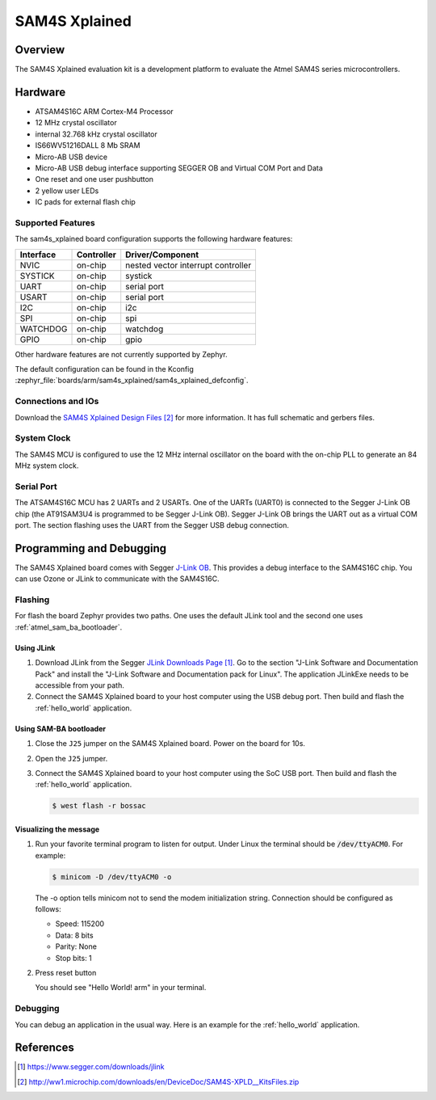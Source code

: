 .. _sam4s_xplained:

SAM4S Xplained
################

Overview
********

The SAM4S Xplained evaluation kit is a development platform to evaluate the
Atmel SAM4S series microcontrollers.

.. image:: img/sam4s_xplained.png
     :width: 500px
     :align: center
     :alt: SAM4S Xplained

Hardware
********

- ATSAM4S16C ARM Cortex-M4 Processor
- 12 MHz crystal oscillator
- internal 32.768 kHz crystal oscillator
- IS66WV51216DALL 8 Mb SRAM
- Micro-AB USB device
- Micro-AB USB debug interface supporting SEGGER OB and Virtual COM Port and
  Data
- One reset and one user pushbutton
- 2 yellow user LEDs
- IC pads for external flash chip

Supported Features
==================

The sam4s_xplained board configuration supports the following hardware
features:

+-----------+------------+-------------------------------------+
| Interface | Controller | Driver/Component                    |
+===========+============+=====================================+
| NVIC      | on-chip    | nested vector interrupt controller  |
+-----------+------------+-------------------------------------+
| SYSTICK   | on-chip    | systick                             |
+-----------+------------+-------------------------------------+
| UART      | on-chip    | serial port                         |
+-----------+------------+-------------------------------------+
| USART     | on-chip    | serial port                         |
+-----------+------------+-------------------------------------+
| I2C       | on-chip    | i2c                                 |
+-----------+------------+-------------------------------------+
| SPI       | on-chip    | spi                                 |
+-----------+------------+-------------------------------------+
| WATCHDOG  | on-chip    | watchdog                            |
+-----------+------------+-------------------------------------+
| GPIO      | on-chip    | gpio                                |
+-----------+------------+-------------------------------------+

Other hardware features are not currently supported by Zephyr.

The default configuration can be found in the Kconfig
:zephyr_file:`boards/arm/sam4s_xplained/sam4s_xplained_defconfig`.

Connections and IOs
===================

Download the `SAM4S Xplained Design Files`_ for more information. It has
full schematic and gerbers files.

System Clock
============

The SAM4S MCU is configured to use the 12 MHz internal oscillator on the board
with the on-chip PLL to generate an 84 MHz system clock.

Serial Port
===========

The ATSAM4S16C MCU has 2 UARTs and 2 USARTs. One of the UARTs (UART0) is
connected to the Segger J-Link OB chip (the AT91SAM3U4 is programmed to be
Segger J-Link OB). Segger J-Link OB brings the UART out as a virtual COM port.
The section flashing uses the UART from the Segger USB debug connection.

Programming and Debugging
*************************

The SAM4S Xplained board comes with Segger `J-Link OB <https://www.segger.com/jlink-ob.html>`_. This provides a debug
interface to the SAM4S16C chip. You can use Ozone or JLink to communicate with
the SAM4S16C.

Flashing
========

For flash the board Zephyr provides two paths.  One uses the default JLink
tool and the second one uses :ref:`atmel_sam_ba_bootloader`.

Using JLink
-------------

#. Download JLink from the Segger `JLink Downloads Page`_. Go to the section
   "J-Link Software and Documentation Pack" and install the "J-Link Software
   and Documentation pack for Linux". The application JLinkExe needs to be
   accessible from your path.

#. Connect the SAM4S Xplained board to your host computer using the USB debug
   port. Then build and flash the :ref:`hello_world` application.

   .. zephyr-app-commands::
      :zephyr-app: samples/hello_world
      :board: sam4s_xplained
      :goals: build flash


Using SAM-BA bootloader
-----------------------

#. Close the ``J25`` jumper on the SAM4S Xplained board.  Power on the board
   for 10s.

#. Open the ``J25`` jumper.

#. Connect the SAM4S Xplained board to your host computer using the SoC USB
   port. Then build and flash the :ref:`hello_world` application.

   .. zephyr-app-commands::
      :zephyr-app: samples/hello_world
      :board: sam4s_xplained
      :goals: build

   .. code-block:: console

      $ west flash -r bossac


Visualizing the message
-----------------------

#. Run your favorite terminal program to listen for output. Under Linux the
   terminal should be :code:`/dev/ttyACM0`. For example:

   .. code-block:: console

      $ minicom -D /dev/ttyACM0 -o

   The -o option tells minicom not to send the modem initialization string.
   Connection should be configured as follows:

   - Speed: 115200
   - Data: 8 bits
   - Parity: None
   - Stop bits: 1

#. Press reset button

   You should see "Hello World! arm" in your terminal.


Debugging
=========

You can debug an application in the usual way.  Here is an example for the
:ref:`hello_world` application.

.. zephyr-app-commands::
   :zephyr-app: samples/hello_world
   :board: sam4s_xplained
   :maybe-skip-config:
   :goals: debug

References
**********

.. target-notes::

.. _SAM4S Xplained Online User Guide:
    http://ww1.microchip.com/downloads/en/devicedoc/atmel-42075-sam4s-xplained-pro_user-guide.pdf

.. _JLink Downloads Page:
    https://www.segger.com/downloads/jlink

.. _SAM4S Xplained Design Files:
    http://ww1.microchip.com/downloads/en/DeviceDoc/SAM4S-XPLD__KitsFiles.zip
